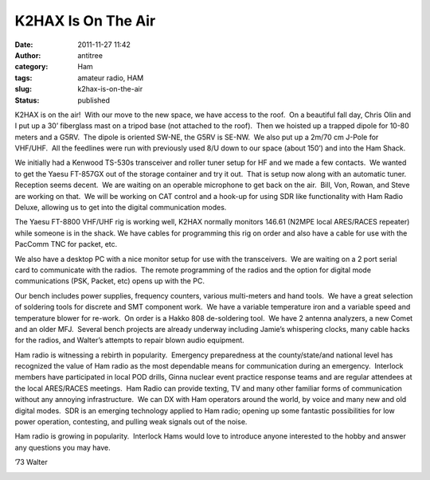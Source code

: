 K2HAX Is On The Air
###################
:date: 2011-11-27 11:42
:author: antitree
:category: Ham
:tags: amateur radio, HAM
:slug: k2hax-is-on-the-air
:status: published

|image0|\ K2HAX is on the air!  With our move to the new space, we have
access to the roof.  On a beautiful fall day, Chris Olin and I put up a
30’ fiberglass mast on a tripod base (not attached to the roof).  Then
we hoisted up a trapped dipole for 10-80 meters and a G5RV.  The dipole
is oriented SW-NE, the G5RV is SE-NW.  We also put up a 2m/70 cm J-Pole
for VHF/UHF.  All the feedlines were run with previously used 8/U down
to our space (about 150’) and into the Ham Shack.

We initially had a Kenwood TS-530s transceiver and roller tuner setup
for HF and we made a few contacts.  We wanted to get the Yaesu FT-857GX
out of the storage container and try it out.  That is setup now along
with an automatic tuner.  Reception seems decent.  We are waiting on an
operable microphone to get back on the air.  Bill, Von, Rowan, and Steve
are working on that.  We will be working on CAT control and a hook-up
for using SDR like functionality with Ham Radio Deluxe, allowing us to
get into the digital communication modes.

The Yaesu FT-8800 VHF/UHF rig is working well, K2HAX normally monitors
146.61 (N2MPE local ARES/RACES repeater) while someone is in the shack. 
We have cables for programming this rig on order and also have a cable
for use with the PacComm TNC for packet, etc.

We also have a desktop PC with a nice monitor setup for use with the
transceivers.  We are waiting on a 2 port serial card to communicate
with the radios.  The remote programming of the radios and the option
for digital mode communications (PSK, Packet, etc) opens up with the PC.

Our bench includes power supplies, frequency counters, various
multi-meters and hand tools.  We have a great selection of soldering
tools for discrete and SMT component work.  We have a variable
temperature iron and a variable speed and temperature blower for
re-work.  On order is a Hakko 808 de-soldering tool.  We have 2 antenna
analyzers, a new Comet and an older MFJ.  Several bench projects are
already underway including Jamie’s whispering clocks, many cable hacks
for the radios, and Walter’s attempts to repair blown audio equipment.

Ham radio is witnessing a rebirth in popularity.  Emergency preparedness
at the county/state/and national level has recognized the value of Ham
radio as the most dependable means for communication during an
emergency.  Interlock members have participated in local POD drills,
Ginna nuclear event practice response teams and are regular attendees at
the local ARES/RACES meetings.  Ham Radio can provide texting, TV and
many other familiar forms of communication without any annoying
infrastructure.  We can DX with Ham operators around the world, by voice
and many new and old digital modes.  SDR is an emerging technology
applied to Ham radio; opening up some fantastic possibilities for low
power operation, contesting, and pulling weak signals out of the noise.

Ham radio is growing in popularity.  Interlock Hams would love to
introduce anyone interested to the hobby and answer any questions you
may have.

’73 Walter

|Hammy Shack|\ |The Ham Shack|

.. |image0| image:: /wp-uploads/2011/11/ham_temp-e1322411759170.jpg
   :class: alignright size-full wp-image-707
   :width: 256px
   :height: 569px
   :target: http://interlockroc.org/wp-content/uploads/2011/11/ham_temp-e1322411639629.jpg
.. |Hammy Shack| image:: http://farm7.staticflickr.com/6113/6359831907_fc4ced2e17_z.jpg
   :class: alignnone
   :width: 252px
   :height: 168px
   :target: http://www.flickr.com/photos/bert_m_b/6359831907/
.. |The Ham Shack| image:: http://farm7.staticflickr.com/6218/6356820667_69192ab54b_z.jpg
   :class: alignnone
   :width: 252px
   :height: 168px
   :target: http://www.flickr.com/photos/bert_m_b/6356820667/
